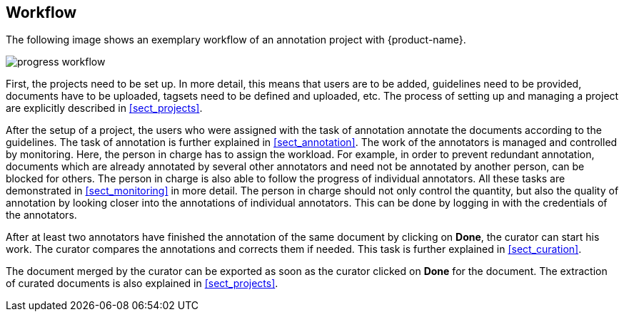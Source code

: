 == Workflow

The following image shows an exemplary workflow of an annotation project with {product-name}.

image::progress_workflow.jpg[align="center"]

First, the projects need to be set up. In more detail, this means that users are to be added, 
guidelines need to be provided, documents have to be uploaded, tagsets need to be defined and uploaded,
etc. The process of setting up and managing a project are explicitly described in <<sect_projects>>.

After the setup of a project, the users who were assigned with the task of annotation annotate the
documents according to the guidelines. The task of annotation is further explained in <<sect_annotation>>.
The work of the annotators is managed and controlled by monitoring. Here, the person in charge has
to assign the workload. For example, in order to prevent redundant annotation, documents which are
already annotated by several other annotators and need not be annotated by another person, can be
blocked for others. The person in charge is also able to follow the progress of individual
annotators. All these tasks are demonstrated in <<sect_monitoring>> in more detail. The person in charge should not only control the quantity, but also the quality of annotation by looking closer into the
annotations of individual annotators. This can be done by logging in with the credentials of the
annotators.

After at least two annotators have finished the annotation of the same document by clicking on *Done*, the
curator can start his work. The curator compares the annotations and corrects them if needed. This
task is further explained in <<sect_curation>>. 

The document merged by the curator can be exported as soon as the curator clicked on *Done* for the
document. The extraction of curated documents is also explained in <<sect_projects>>.
